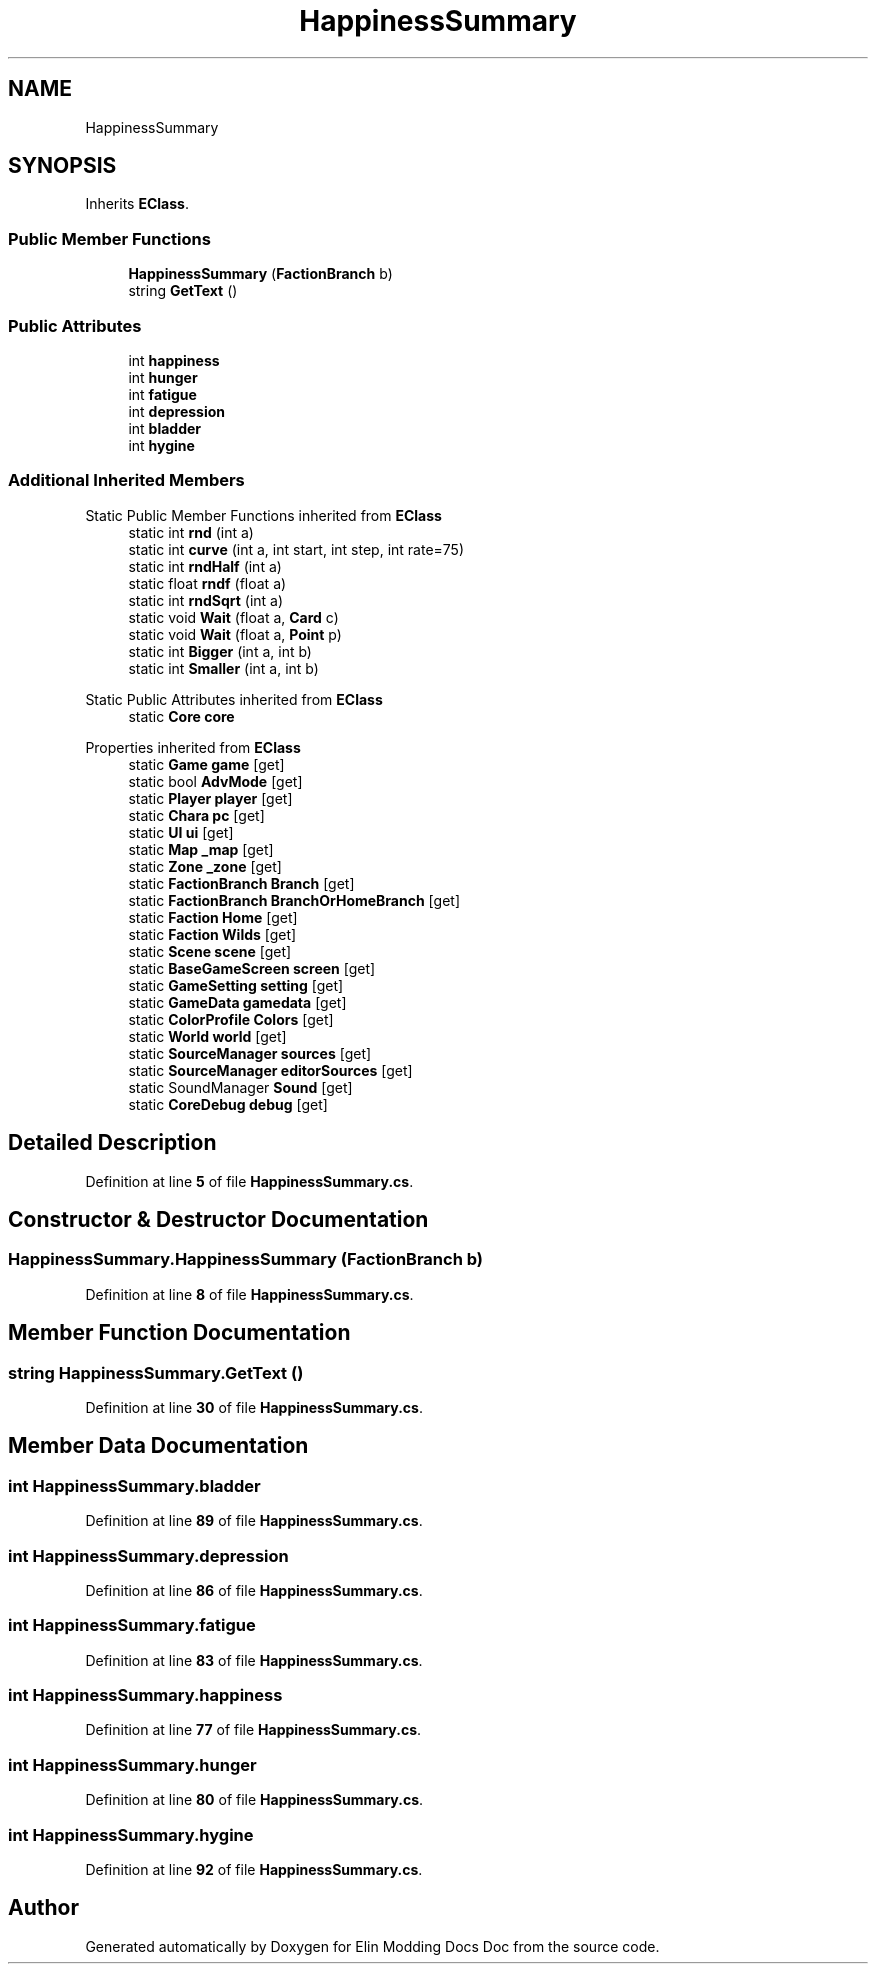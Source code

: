 .TH "HappinessSummary" 3 "Elin Modding Docs Doc" \" -*- nroff -*-
.ad l
.nh
.SH NAME
HappinessSummary
.SH SYNOPSIS
.br
.PP
.PP
Inherits \fBEClass\fP\&.
.SS "Public Member Functions"

.in +1c
.ti -1c
.RI "\fBHappinessSummary\fP (\fBFactionBranch\fP b)"
.br
.ti -1c
.RI "string \fBGetText\fP ()"
.br
.in -1c
.SS "Public Attributes"

.in +1c
.ti -1c
.RI "int \fBhappiness\fP"
.br
.ti -1c
.RI "int \fBhunger\fP"
.br
.ti -1c
.RI "int \fBfatigue\fP"
.br
.ti -1c
.RI "int \fBdepression\fP"
.br
.ti -1c
.RI "int \fBbladder\fP"
.br
.ti -1c
.RI "int \fBhygine\fP"
.br
.in -1c
.SS "Additional Inherited Members"


Static Public Member Functions inherited from \fBEClass\fP
.in +1c
.ti -1c
.RI "static int \fBrnd\fP (int a)"
.br
.ti -1c
.RI "static int \fBcurve\fP (int a, int start, int step, int rate=75)"
.br
.ti -1c
.RI "static int \fBrndHalf\fP (int a)"
.br
.ti -1c
.RI "static float \fBrndf\fP (float a)"
.br
.ti -1c
.RI "static int \fBrndSqrt\fP (int a)"
.br
.ti -1c
.RI "static void \fBWait\fP (float a, \fBCard\fP c)"
.br
.ti -1c
.RI "static void \fBWait\fP (float a, \fBPoint\fP p)"
.br
.ti -1c
.RI "static int \fBBigger\fP (int a, int b)"
.br
.ti -1c
.RI "static int \fBSmaller\fP (int a, int b)"
.br
.in -1c

Static Public Attributes inherited from \fBEClass\fP
.in +1c
.ti -1c
.RI "static \fBCore\fP \fBcore\fP"
.br
.in -1c

Properties inherited from \fBEClass\fP
.in +1c
.ti -1c
.RI "static \fBGame\fP \fBgame\fP\fR [get]\fP"
.br
.ti -1c
.RI "static bool \fBAdvMode\fP\fR [get]\fP"
.br
.ti -1c
.RI "static \fBPlayer\fP \fBplayer\fP\fR [get]\fP"
.br
.ti -1c
.RI "static \fBChara\fP \fBpc\fP\fR [get]\fP"
.br
.ti -1c
.RI "static \fBUI\fP \fBui\fP\fR [get]\fP"
.br
.ti -1c
.RI "static \fBMap\fP \fB_map\fP\fR [get]\fP"
.br
.ti -1c
.RI "static \fBZone\fP \fB_zone\fP\fR [get]\fP"
.br
.ti -1c
.RI "static \fBFactionBranch\fP \fBBranch\fP\fR [get]\fP"
.br
.ti -1c
.RI "static \fBFactionBranch\fP \fBBranchOrHomeBranch\fP\fR [get]\fP"
.br
.ti -1c
.RI "static \fBFaction\fP \fBHome\fP\fR [get]\fP"
.br
.ti -1c
.RI "static \fBFaction\fP \fBWilds\fP\fR [get]\fP"
.br
.ti -1c
.RI "static \fBScene\fP \fBscene\fP\fR [get]\fP"
.br
.ti -1c
.RI "static \fBBaseGameScreen\fP \fBscreen\fP\fR [get]\fP"
.br
.ti -1c
.RI "static \fBGameSetting\fP \fBsetting\fP\fR [get]\fP"
.br
.ti -1c
.RI "static \fBGameData\fP \fBgamedata\fP\fR [get]\fP"
.br
.ti -1c
.RI "static \fBColorProfile\fP \fBColors\fP\fR [get]\fP"
.br
.ti -1c
.RI "static \fBWorld\fP \fBworld\fP\fR [get]\fP"
.br
.ti -1c
.RI "static \fBSourceManager\fP \fBsources\fP\fR [get]\fP"
.br
.ti -1c
.RI "static \fBSourceManager\fP \fBeditorSources\fP\fR [get]\fP"
.br
.ti -1c
.RI "static SoundManager \fBSound\fP\fR [get]\fP"
.br
.ti -1c
.RI "static \fBCoreDebug\fP \fBdebug\fP\fR [get]\fP"
.br
.in -1c
.SH "Detailed Description"
.PP 
Definition at line \fB5\fP of file \fBHappinessSummary\&.cs\fP\&.
.SH "Constructor & Destructor Documentation"
.PP 
.SS "HappinessSummary\&.HappinessSummary (\fBFactionBranch\fP b)"

.PP
Definition at line \fB8\fP of file \fBHappinessSummary\&.cs\fP\&.
.SH "Member Function Documentation"
.PP 
.SS "string HappinessSummary\&.GetText ()"

.PP
Definition at line \fB30\fP of file \fBHappinessSummary\&.cs\fP\&.
.SH "Member Data Documentation"
.PP 
.SS "int HappinessSummary\&.bladder"

.PP
Definition at line \fB89\fP of file \fBHappinessSummary\&.cs\fP\&.
.SS "int HappinessSummary\&.depression"

.PP
Definition at line \fB86\fP of file \fBHappinessSummary\&.cs\fP\&.
.SS "int HappinessSummary\&.fatigue"

.PP
Definition at line \fB83\fP of file \fBHappinessSummary\&.cs\fP\&.
.SS "int HappinessSummary\&.happiness"

.PP
Definition at line \fB77\fP of file \fBHappinessSummary\&.cs\fP\&.
.SS "int HappinessSummary\&.hunger"

.PP
Definition at line \fB80\fP of file \fBHappinessSummary\&.cs\fP\&.
.SS "int HappinessSummary\&.hygine"

.PP
Definition at line \fB92\fP of file \fBHappinessSummary\&.cs\fP\&.

.SH "Author"
.PP 
Generated automatically by Doxygen for Elin Modding Docs Doc from the source code\&.
